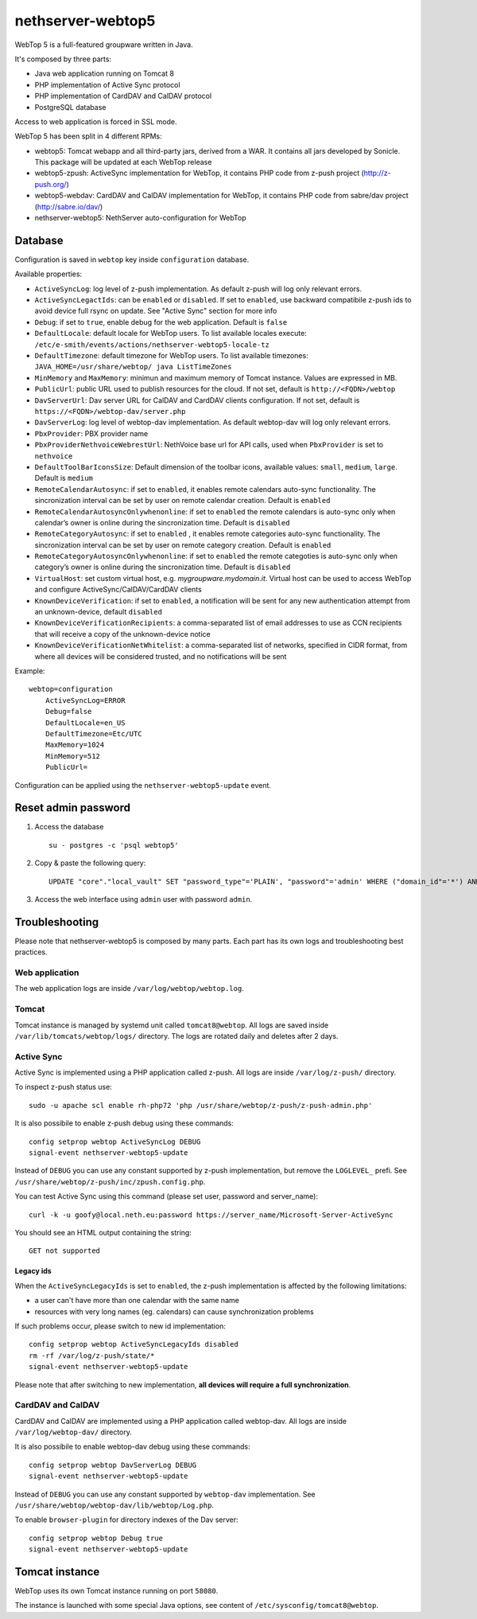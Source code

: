==================
nethserver-webtop5
==================

WebTop 5 is a full-featured groupware written in Java.

It's composed by three parts:

* Java web application running on Tomcat 8
* PHP implementation of Active Sync protocol
* PHP implementation of CardDAV and CalDAV protocol
* PostgreSQL database

Access to web application is forced in SSL mode.

WebTop 5 has been split in 4 different RPMs:

- webtop5: Tomcat webapp and all third-party jars, derived from a WAR. It contains all jars developed by Sonicle. This package will be updated at each
  WebTop release
- webtop5-zpush: ActiveSync implementation for WebTop, it contains PHP code from z-push project (http://z-push.org/)
- webtop5-webdav: CardDAV and CalDAV implementation for WebTop, it contains PHP code from sabre/dav project (http://sabre.io/dav/)
- nethserver-webtop5: NethServer auto-configuration for WebTop

Database
========

Configuration is saved in ``webtop`` key inside ``configuration`` database.

Available properties:

* ``ActiveSyncLog``: log level of z-push implementation. As default z-push will log only relevant errors.
* ``ActiveSyncLegactIds``: can be ``enabled`` or ``disabled``. If set to ``enabled``, use backward compatibile z-push ids to avoid device full rsync on update.
  See "Active Sync" section for more info
* ``Debug``: if set to ``true``, enable debug for the web application. Default is ``false``
* ``DefaultLocale``: default locale for WebTop users. To list available locales execute: ``/etc/e-smith/events/actions/nethserver-webtop5-locale-tz``
* ``DefaultTimezone``: default timezone for WebTop users. To list available timezones: ``JAVA_HOME=/usr/share/webtop/ java ListTimeZones``
* ``MinMemory`` and ``MaxMemory``: minimun and maximum memory of Tomcat instance. Values are expressed in MB.
* ``PublicUrl``: public URL used to publish resources for the cloud. If not set, default is ``http://<FQDN>/webtop``
* ``DavServerUrl``: Dav server URL for CalDAV and CardDAV clients configuration. If not set, default is ``https://<FQDN>/webtop-dav/server.php``
* ``DavServerLog``: log level of webtop-dav implementation. As default webtop-dav will log only relevant errors.
* ``PbxProvider``: PBX provider name
* ``PbxProviderNethvoiceWebrestUrl``: NethVoice base url for API calls, used when ``PbxProvider`` is set to ``nethvoice``
* ``DefaultToolBarIconsSize``: Default dimension of the toolbar icons, available values: ``small``, ``medium``, ``large``. Default is ``medium``
* ``RemoteCalendarAutosync``: if set to ``enabled``, it enables remote calendars auto-sync functionality. The sincronization interval can be set by user on remote calendar creation. Default is ``enabled``
* ``RemoteCalendarAutosyncOnlywhenonline``: if set to ``enabled`` the remote calendars is auto-sync only when calendar’s owner is online during the sincronization time. Default is ``disabled``
* ``RemoteCategoryAutosync``: if set to ``enabled`` , it enables remote categories auto-sync functionality. The sincronization interval can be set by user on remote category creation. Default is ``enabled``
* ``RemoteCategoryAutosyncOnlywhenonline``: if set to ``enabled`` the remote categoties is auto-sync only when category’s owner is online during the sincronization time. Default is ``disabled``
* ``VirtualHost``: set custom virtual host, e.g. `mygroupware.mydomain.it`. Virtual host can be used to access WebTop and configure ActiveSync/CalDAV/CardDAV clients
* ``KnownDeviceVerification``: if set to ``enabled``, a notification will be sent for any new authentication attempt from an unknown-device, default ``disabled``
* ``KnownDeviceVerificationRecipients``: a comma-separated list of email addresses to use as CCN recipients that will receive a copy of the unknown-device notice
* ``KnownDeviceVerificationNetWhitelist``: a comma-separated list of networks, specified in CIDR format, from where all devices will be considered trusted, and no notifications will be sent

Example: ::

  webtop=configuration
      ActiveSyncLog=ERROR
      Debug=false
      DefaultLocale=en_US
      DefaultTimezone=Etc/UTC
      MaxMemory=1024
      MinMemory=512
      PublicUrl=


Configuration can be applied using the ``nethserver-webtop5-update`` event.

Reset admin password
====================

1. Access the database ::

     su - postgres -c 'psql webtop5'

2. Copy & paste the following query: ::

     UPDATE "core"."local_vault" SET "password_type"='PLAIN', "password"='admin' WHERE ("domain_id"='*') AND ("user_id"='admin');

3. Access the web interface using ``admin`` user with password ``admin``.


Troubleshooting
===============

Please note that nethserver-webtop5 is composed by many parts.
Each part has its own logs and troubleshooting best practices.

Web application
---------------

The web application logs are inside ``/var/log/webtop/webtop.log``.

Tomcat
------

Tomcat instance is managed by systemd unit called ``tomcat8@webtop``.
All logs are saved inside ``/var/lib/tomcats/webtop/logs/`` directory.
The logs are rotated daily and deletes after 2 days.

Active Sync
-----------

Active Sync is implemented using a PHP application called z-push.
All logs are inside ``/var/log/z-push/`` directory.

To inspect z-push status use: ::

    sudo -u apache scl enable rh-php72 'php /usr/share/webtop/z-push/z-push-admin.php'

It is also possibile to enable z-push debug using these commands: ::

  config setprop webtop ActiveSyncLog DEBUG
  signal-event nethserver-webtop5-update

Instead of ``DEBUG`` you can use any constant supported by z-push implementation,
but remove the ``LOGLEVEL_`` prefi.
See ``/usr/share/webtop/z-push/inc/zpush.config.php``.

You can test Active Sync using this command (please set user, password and server_name): ::
  
  curl -k -u goofy@local.neth.eu:password https://server_name/Microsoft-Server-ActiveSync

You should see an HTML output containing the string: ::

  GET not supported

Legacy ids
^^^^^^^^^^

When the ``ActiveSyncLegacyIds`` is set to ``enabled``, the z-push implementation is affected by the following limitations:

- a user can't have more than one calendar with the same name
- resources with very long names (eg. calendars) can cause synchronization problems

If such problems occur, please switch to new id implementation: ::

  config setprop webtop ActiveSyncLegacyIds disabled
  rm -rf /var/log/z-push/state/*
  signal-event nethserver-webtop5-update

Please note that after switching to new implementation, **all devices will require a full synchronization**.

CardDAV and CalDAV
------------------
CardDAV and CalDAV are implemented using a PHP application called webtop-dav.
All logs are inside ``/var/log/webtop-dav/`` directory.

It is also possibile to enable webtop-dav debug using these commands: ::

  config setprop webtop DavServerLog DEBUG
  signal-event nethserver-webtop5-update

Instead of ``DEBUG`` you can use any constant supported by ``webtop-dav`` implementation.
See ``/usr/share/webtop/webtop-dav/lib/webtop/Log.php``.

To enable ``browser-plugin`` for directory indexes of the Dav server: ::

  config setprop webtop Debug true
  signal-event nethserver-webtop5-update

Tomcat instance
===============

WebTop uses its own Tomcat instance running on port ``58080``.

The instance is launched with some special Java options,
see content of ``/etc/sysconfig/tomcat8@webtop``.

